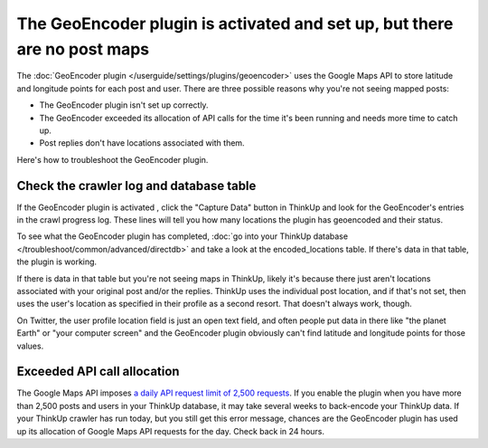 The GeoEncoder plugin is activated and set up, but there are no post maps
==========================================================================

The :doc:`GeoEncoder plugin </userguide/settings/plugins/geoencoder>` uses the Google Maps API to store latitude and
longitude points for each post and user. There are three possible reasons why you're not seeing mapped posts:

* The GeoEncoder plugin isn't set up correctly.
* The GeoEncoder exceeded its allocation of API calls for the time it's been running and needs more time to catch up.
* Post replies don't have locations associated with them.

Here's how to troubleshoot the GeoEncoder plugin.

Check the crawler log and database table
----------------------------------------

If the GeoEncoder plugin is activated , click the "Capture Data" button in ThinkUp and look for the GeoEncoder's entries
in the crawl progress log. These lines will tell you how many locations the plugin has geoencoded and their status.

To see what the GeoEncoder plugin has completed, :doc:`go into your ThinkUp database
</troubleshoot/common/advanced/directdb>` and take a look at the encoded_locations table. If there's data in that
table, the plugin is working.

If there is data in that table but you're not seeing maps in ThinkUp, likely it's because there just aren't locations
associated with your original post and/or the replies. ThinkUp uses the individual post location, and if that's not
set, then uses the user's location as specified in their profile as a second resort. That doesn't always work, though.

On Twitter, the user profile location field is just an open text field, and often people put data in there like
"the planet Earth" or "your computer screen" and the GeoEncoder plugin obviously can't find latitude and longitude
points for those values.

Exceeded API call allocation
----------------------------

The Google Maps API imposes `a daily API request limit of 2,500 requests
<http://code.google.com/apis/maps/documentation/geocoding/#Limits>`_. If you enable the plugin when you have more than
2,500 posts and users in your ThinkUp database, it may take several weeks to back-encode your ThinkUp data. If your
ThinkUp crawler has run today, but you still get this error message, chances are the GeoEncoder plugin has used up its
allocation of Google Maps API requests for the day. Check back in 24 hours.
